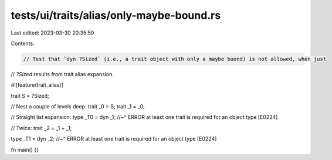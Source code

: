 tests/ui/traits/alias/only-maybe-bound.rs
=========================================

Last edited: 2023-03-30 20:35:59

Contents:

.. code-block:: rs

    // Test that `dyn ?Sized` (i.e., a trait object with only a maybe buond) is not allowed, when just
// `?Sized` results from trait alias expansion.

#![feature(trait_alias)]

trait S = ?Sized;

// Nest a couple of levels deep:
trait _0 = S;
trait _1 = _0;

// Straight list expansion:
type _T0 = dyn _1;
//~^ ERROR at least one trait is required for an object type [E0224]

// Twice:
trait _2 = _1 + _1;

type _T1 = dyn _2;
//~^ ERROR at least one trait is required for an object type [E0224]

fn main() {}


